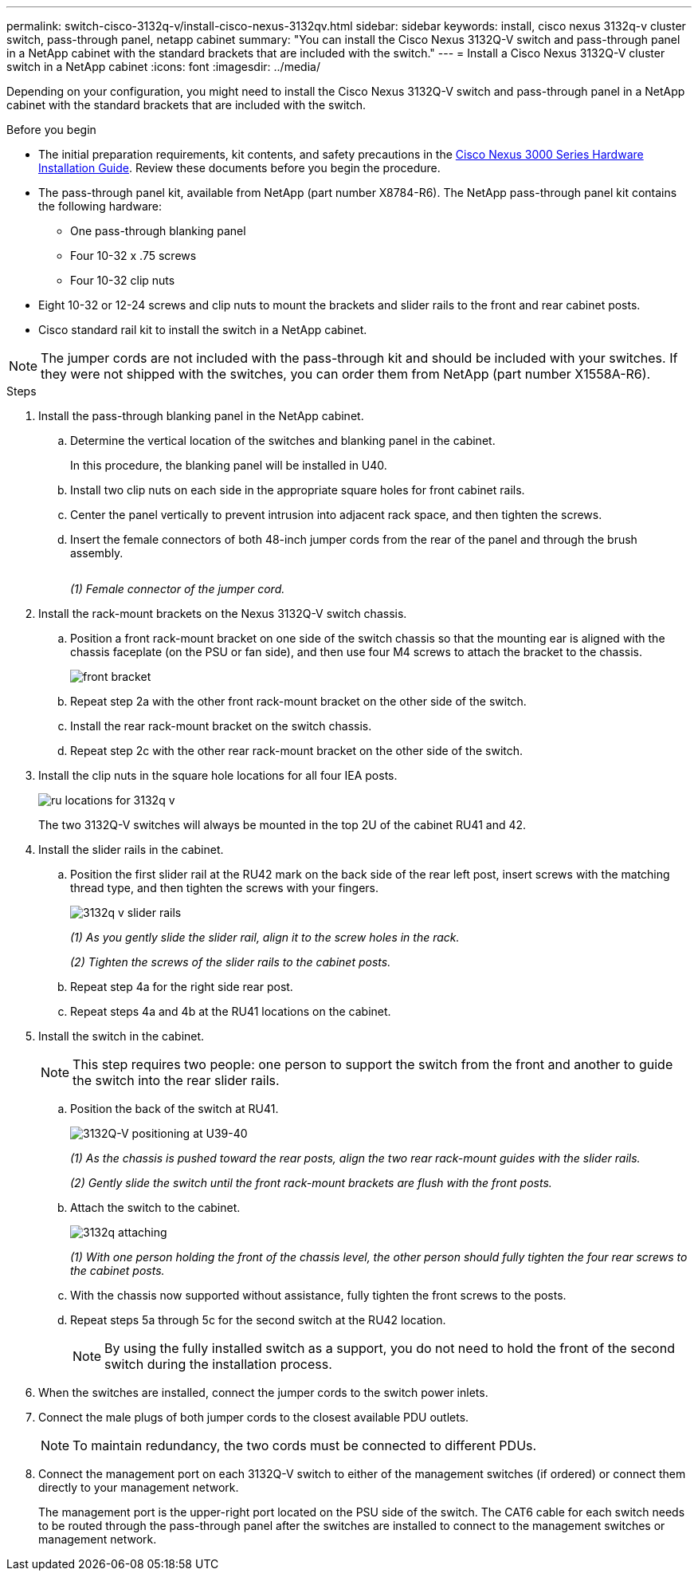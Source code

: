 ---
permalink: switch-cisco-3132q-v/install-cisco-nexus-3132qv.html
sidebar: sidebar
keywords: install, cisco nexus 3132q-v cluster switch, pass-through panel, netapp cabinet
summary: "You can install the Cisco Nexus 3132Q-V switch and pass-through panel in a NetApp cabinet with the standard brackets that are included with the switch."
---
= Install a Cisco Nexus 3132Q-V cluster switch in a NetApp cabinet
:icons: font
:imagesdir: ../media/

[.lead]
Depending on your configuration, you might need to install the Cisco Nexus 3132Q-V switch and pass-through panel in a NetApp cabinet with the standard brackets that are included with the switch.

.Before you begin

* The initial preparation requirements, kit contents, and safety precautions in the http://www.cisco.com/c/en/us/td/docs/switches/datacenter/nexus3000/hw/installation/guide/b_n3000_hardware_install_guide.html[Cisco Nexus 3000 Series Hardware Installation Guide^]. Review these documents before you begin the procedure.
* The pass-through panel kit, available from NetApp (part number X8784-R6). The NetApp pass-through panel kit contains the following hardware:
 ** One pass-through blanking panel
 ** Four 10-32 x .75 screws
 ** Four 10-32 clip nuts

* Eight 10-32 or 12-24 screws and clip nuts to mount the brackets and slider rails to the front and rear cabinet posts.
* Cisco standard rail kit to install the switch in a NetApp cabinet.

[NOTE]
====
The jumper cords are not included with the pass-through kit and should be included with your switches. If they were not shipped with the switches, you can order them from NetApp (part number X1558A-R6).
====

.Steps

. Install the pass-through blanking panel in the NetApp cabinet.

 .. Determine the vertical location of the switches and blanking panel in the cabinet.
+
In this procedure, the blanking panel will be installed in U40.

 .. Install two clip nuts on each side in the appropriate square holes for front cabinet rails.
 .. Center the panel vertically to prevent intrusion into adjacent rack space, and then tighten the screws.
 .. Insert the female connectors of both 48-inch jumper cords from the rear of the panel and through the brush assembly.
+
image::../media/cisco_9148_jumper_cords.gif[""]
+
_(1) Female connector of the jumper cord._

. Install the rack-mount brackets on the Nexus 3132Q-V switch chassis.
 .. Position a front rack-mount bracket on one side of the switch chassis so that the mounting ear is aligned with the chassis faceplate (on the PSU or fan side), and then use four M4 screws to attach the bracket to the chassis.
+
image::../media/3132q_front_bracket.gif[front bracket]

 .. Repeat step 2a with the other front rack-mount bracket on the other side of the switch.
 .. Install the rear rack-mount bracket on the switch chassis.
 .. Repeat step 2c with the other rear rack-mount bracket on the other side of the switch.
. Install the clip nuts in the square hole locations for all four IEA posts.
+
image::../media/ru_locations_for_3132q_v.gif[]
+
The two 3132Q-V switches will always be mounted in the top 2U of the cabinet RU41 and 42.

. Install the slider rails in the cabinet.
 .. Position the first slider rail at the RU42 mark on the back side of the rear left post, insert screws with the matching thread type, and then tighten the screws with your fingers.
+
image::../media/3132q_v_slider_rails.gif[]
+
_(1) As you gently slide the slider rail, align it to the screw holes in the rack._
+
_(2) Tighten the screws of the slider rails to the cabinet posts._

 .. Repeat step 4a for the right side rear post.
 .. Repeat steps 4a and 4b at the RU41 locations on the cabinet.
. Install the switch in the cabinet.
+
NOTE: This step requires two people: one person to support the switch from the front and another to guide the switch into the rear slider rails.


 .. Position the back of the switch at RU41.
+
image::../media/3132q_v_positioning.gif[3132Q-V positioning at U39-40]
+
_(1) As the chassis is pushed toward the rear posts, align the two rear rack-mount guides with the slider rails._
+
_(2) Gently slide the switch until the front rack-mount brackets are flush with the front posts._

 .. Attach the switch to the cabinet.
+
image::../media/3132q_attaching.gif[]
+
_(1) With one person holding the front of the chassis level, the other person should fully tighten the four rear screws to the cabinet posts._

 .. With the chassis now supported without assistance, fully tighten the front screws to the posts.
 .. Repeat steps 5a through 5c for the second switch at the RU42 location.
+
NOTE: By using the fully installed switch as a support, you do not need to hold the front of the second switch during the installation process.

. When the switches are installed, connect the jumper cords to the switch power inlets.
. Connect the male plugs of both jumper cords to the closest available PDU outlets.
+
NOTE: To maintain redundancy, the two cords must be connected to different PDUs.

. Connect the management port on each 3132Q-V switch to either of the management switches (if ordered) or connect them directly to your management network.
+
The management port is the upper-right port located on the PSU side of the switch. The CAT6 cable for each switch needs to be routed through the pass-through panel after the switches are installed to connect to the management switches or management network.

// QA clean-up, 2022-03-03
